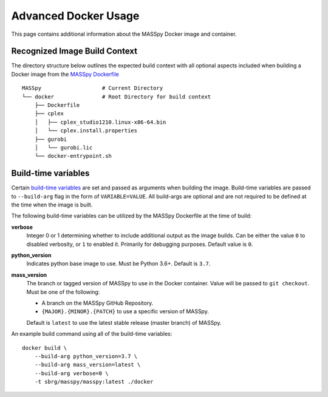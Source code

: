 Advanced Docker Usage
=====================
This page contains additional information about the MASSpy Docker image and container.

.. _recognized-image-build-context:

Recognized Image Build Context
------------------------------
The directory structure below outlines the expected build context with all optional aspects included when building a
Docker image from the `MASSpy Dockerfile <https://github.com/SBRG/MASSpy/blob/master/docker/Dockerfile>`_ ::

    MASSpy                   # Current Directory
    └── docker               # Root Directory for build context
        ├── Dockerfile
        ├── cplex 
        │   ├── cplex_studio1210.linux-x86-64.bin
        │   └── cplex.install.properties
        ├── gurobi
        │   └── gurobi.lic
        └── docker-entrypoint.sh

Build-time variables
--------------------
Certain `build-time variables <https://docs.docker.com/engine/reference/commandline/build/#set-build-time-variables---build-arg>`_ are set and passed as arguments
when building the image. Build-time variables are passed to ``--build-arg`` flag in the form of ``VARIABLE=VALUE``.
All build-args are optional and are not required to be defined at the time when the image is built.

The following build-time variables can be utilized by the MASSpy Dockerfile at the time of build:

**verbose**
    Integer 0 or 1 determining whether to include additional output as the image builds.
    Can be either the value ``0`` to disabled verbosity, or ``1`` to enabled it.  
    Primarily for debugging purposes. Default value is ``0``.

**python_version**
    Indicates python base image to use. Must be Python 3.6+. Default is ``3.7``.

**mass_version**
    The branch or tagged version of MASSpy to use in the Docker container. Value will be passed to ``git checkout``. Must be one of the following: 
    
    * A branch on the MASSpy GitHub Repository.
    * ``{MAJOR}.{MINOR}.{PATCH}`` to use a specific version of MASSpy.

    Default is ``latest`` to use the latest stable release (master branch) of MASSpy.

An example build command using all of the build-time variables::

    docker build \
        --build-arg python_version=3.7 \
        --build-arg mass_version=latest \
        --build-arg verbose=0 \
        -t sbrg/masspy/masspy:latest ./docker

